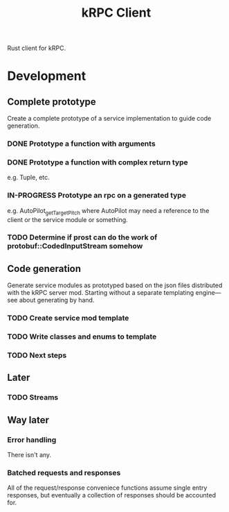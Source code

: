 #+TITLE: kRPC Client

Rust client for kRPC.

* Development
** Complete prototype

Create a complete prototype of a service implementation to guide code generation.

*** DONE Prototype a function with arguments
CLOSED: [2022-01-06 Thu 11:50]
:LOGBOOK:
CLOCK: [2022-01-06 Thu 11:01]--[2022-01-06 Thu 11:50] =>  0:49
:END:
*** DONE Prototype a function with complex return type
CLOSED: [2022-01-06 Thu 14:36]
:LOGBOOK:
CLOCK: [2022-01-06 Thu 12:34]--[2022-01-06 Thu 14:36] =>  2:02
:END:

e.g. Tuple, etc.

*** IN-PROGRESS Prototype an rpc on a generated type
:LOGBOOK:
CLOCK: [2022-01-06 Thu 18:14]
CLOCK: [2022-01-06 Thu 18:08]--[2022-01-06 Thu 18:13] =>  0:05
:END:

e.g. AutoPilot_get_TargetPitch where AutoPilot may need a reference to the client or the service module or something.

*** TODO Determine if prost can do the work of protobuf::CodedInputStream somehow

** Code generation

Generate service modules as prototyped based on the json files distributed with the kRPC server mod. Starting without a separate templating engine---see about generating by hand.

*** TODO Create service mod template
*** TODO Write classes and enums to template
*** TODO Next steps

** Later
*** TODO Streams

** Way later
*** Error handling

There isn't any.

*** Batched requests and responses

All of the request/response conveniece functions assume single entry responses, but eventually a collection of responses should be accounted for.
